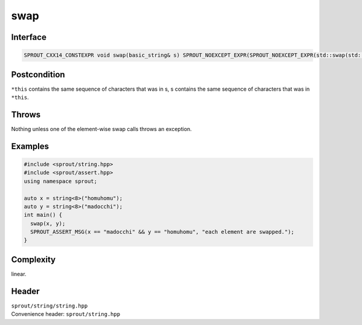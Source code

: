 .. _sprout-string-basic_string-swap:
###############################################################################
swap
###############################################################################

Interface
========================================
.. sourcecode:: c++

  SPROUT_CXX14_CONSTEXPR void swap(basic_string& s) SPROUT_NOEXCEPT_EXPR(SPROUT_NOEXCEPT_EXPR(std::swap(std::declval<T&>(), std::declval<T&>())));

Postcondition
========================================

| ``*this`` contains the same sequence of characters that was in s, s contains the same sequence of characters that was in ``*this``.

Throws
========================================

| Nothing unless one of the element-wise swap calls throws an exception.

Examples
========================================
.. sourcecode:: c++

  #include <sprout/string.hpp>
  #include <sprout/assert.hpp>
  using namespace sprout;
  
  auto x = string<8>("homuhomu");
  auto y = string<8>("madocchi");
  int main() {
    swap(x, y);
    SPROUT_ASSERT_MSG(x == "madocchi" && y == "homuhomu", "each element are swapped.");
  }

Complexity
========================================

| linear.

Header
========================================

| ``sprout/string/string.hpp``
| Convenience header: ``sprout/string.hpp``

